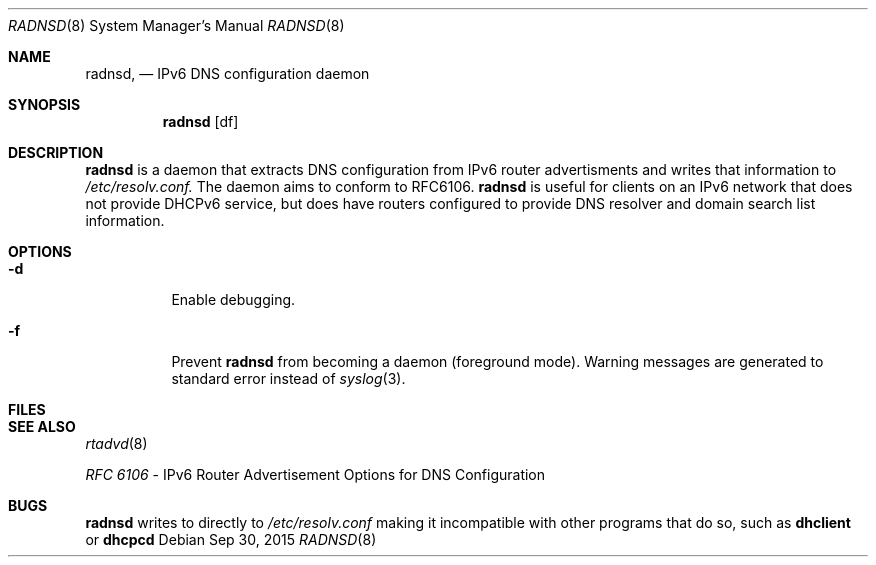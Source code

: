 .Dd Sep 30, 2015
.Dt RADNSD 8
.Os
.\"
.Sh NAME
.Nm radnsd ,
.Nd IPv6 DNS configuration daemon
.\"
.Sh SYNOPSIS
.Nm
.Op df
.\"
.Sh DESCRIPTION
.Nm
is a daemon that extracts DNS configuration from IPv6 router
advertisments and writes that information to
.Pa /etc/resolv.conf.
The daemon aims to conform to RFC6106.
.Nm
is useful for clients on an IPv6 network that does not provide DHCPv6
service, but does have routers configured to provide DNS resolver and
domain search list information.
.Sh OPTIONS
.Bl -tag -width indent
.It Fl d
Enable debugging.
.It Fl f
Prevent
.Nm
from becoming a daemon (foreground mode).
Warning messages are generated to standard error
instead of
.Xr syslog 3 .
.El
.Sh FILES
.\"
.Sh SEE ALSO
.Xr rtadvd 8
.Pp
.Em RFC 6106
- IPv6 Router Advertisement Options for DNS Configuration
.\"
.Sh BUGS
.Nm
writes to directly to
.Pa /etc/resolv.conf
making it incompatible with other programs that do so, such as
.Nm dhclient
or
.Nm dhcpcd
